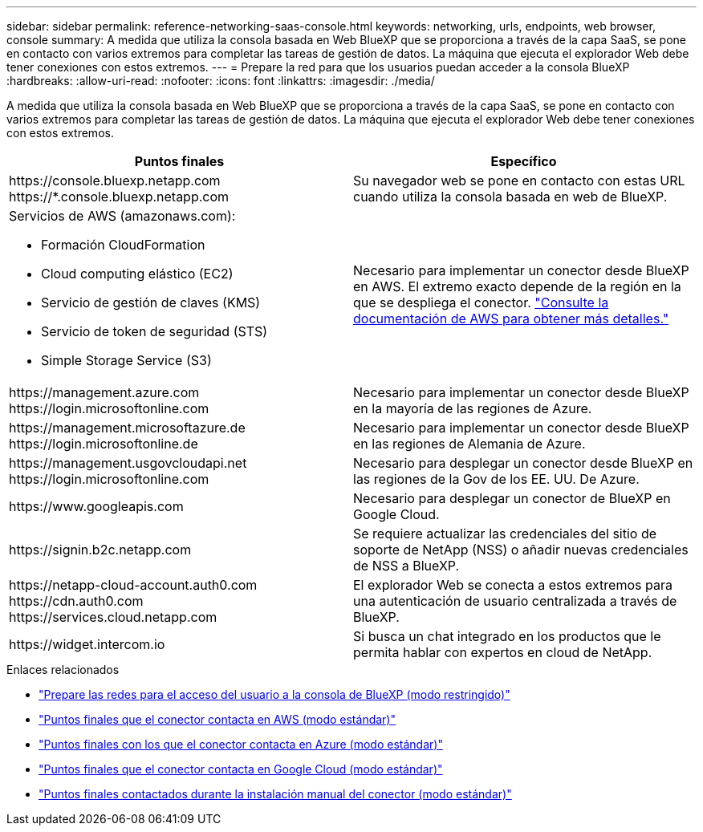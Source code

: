 ---
sidebar: sidebar 
permalink: reference-networking-saas-console.html 
keywords: networking, urls, endpoints, web browser, console 
summary: A medida que utiliza la consola basada en Web BlueXP que se proporciona a través de la capa SaaS, se pone en contacto con varios extremos para completar las tareas de gestión de datos. La máquina que ejecuta el explorador Web debe tener conexiones con estos extremos. 
---
= Prepare la red para que los usuarios puedan acceder a la consola BlueXP
:hardbreaks:
:allow-uri-read: 
:nofooter: 
:icons: font
:linkattrs: 
:imagesdir: ./media/


[role="lead"]
A medida que utiliza la consola basada en Web BlueXP que se proporciona a través de la capa SaaS, se pone en contacto con varios extremos para completar las tareas de gestión de datos. La máquina que ejecuta el explorador Web debe tener conexiones con estos extremos.

[cols="2*"]
|===
| Puntos finales | Específico 


| \https://console.bluexp.netapp.com \https://*.console.bluexp.netapp.com | Su navegador web se pone en contacto con estas URL cuando utiliza la consola basada en web de BlueXP. 


 a| 
Servicios de AWS (amazonaws.com):

* Formación CloudFormation
* Cloud computing elástico (EC2)
* Servicio de gestión de claves (KMS)
* Servicio de token de seguridad (STS)
* Simple Storage Service (S3)

| Necesario para implementar un conector desde BlueXP en AWS. El extremo exacto depende de la región en la que se despliega el conector. https://docs.aws.amazon.com/general/latest/gr/rande.html["Consulte la documentación de AWS para obtener más detalles."^] 


| \https://management.azure.com \https://login.microsoftonline.com | Necesario para implementar un conector desde BlueXP en la mayoría de las regiones de Azure. 


| \https://management.microsoftazure.de \https://login.microsoftonline.de | Necesario para implementar un conector desde BlueXP en las regiones de Alemania de Azure. 


| \https://management.usgovcloudapi.net \https://login.microsoftonline.com | Necesario para desplegar un conector desde BlueXP en las regiones de la Gov de los EE. UU. De Azure. 


| \https://www.googleapis.com | Necesario para desplegar un conector de BlueXP en Google Cloud. 


| \https://signin.b2c.netapp.com | Se requiere actualizar las credenciales del sitio de soporte de NetApp (NSS) o añadir nuevas credenciales de NSS a BlueXP. 


| \https://netapp-cloud-account.auth0.com \https://cdn.auth0.com \https://services.cloud.netapp.com | El explorador Web se conecta a estos extremos para una autenticación de usuario centralizada a través de BlueXP. 


| \https://widget.intercom.io | Si busca un chat integrado en los productos que le permita hablar con expertos en cloud de NetApp. 
|===
.Enlaces relacionados
* link:task-prepare-restricted-mode.html#prepare-networking-for-user-access-to-bluexp-console["Prepare las redes para el acceso del usuario a la consola de BlueXP (modo restringido)"]
* link:task-set-up-networking-aws.html#endpoints-contacted-from-the-connector["Puntos finales que el conector contacta en AWS (modo estándar)"]
* link:task-set-up-networking-azure.html#endpoints-contacted-from-the-connector["Puntos finales con los que el conector contacta en Azure (modo estándar)"]
* link:task-set-up-networking-google.html#endpoints-contacted-from-the-connector["Puntos finales que el conector contacta en Google Cloud (modo estándar)"]
* link:task-set-up-networking-on-prem.html#endpoints-contacted-during-manual-installation["Puntos finales contactados durante la instalación manual del conector (modo estándar)"]

